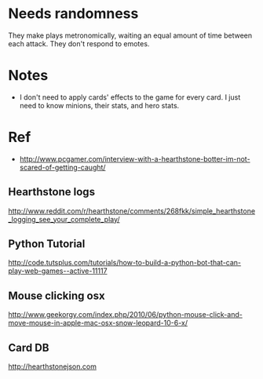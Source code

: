 * Needs randomness
  They make plays metronomically, waiting an equal amount of time
  between each attack. They don't respond to emotes.

* Notes
  - I don't need to apply cards' effects to the game for every card.
    I just need to know minions, their stats, and hero stats.
  
* Ref
  - http://www.pcgamer.com/interview-with-a-hearthstone-botter-im-not-scared-of-getting-caught/
** Hearthstone logs
   http://www.reddit.com/r/hearthstone/comments/268fkk/simple_hearthstone_logging_see_your_complete_play/
** Python Tutorial
   http://code.tutsplus.com/tutorials/how-to-build-a-python-bot-that-can-play-web-games--active-11117
** Mouse clicking osx 
   http://www.geekorgy.com/index.php/2010/06/python-mouse-click-and-move-mouse-in-apple-mac-osx-snow-leopard-10-6-x/
** Card DB
   http://hearthstonejson.com
